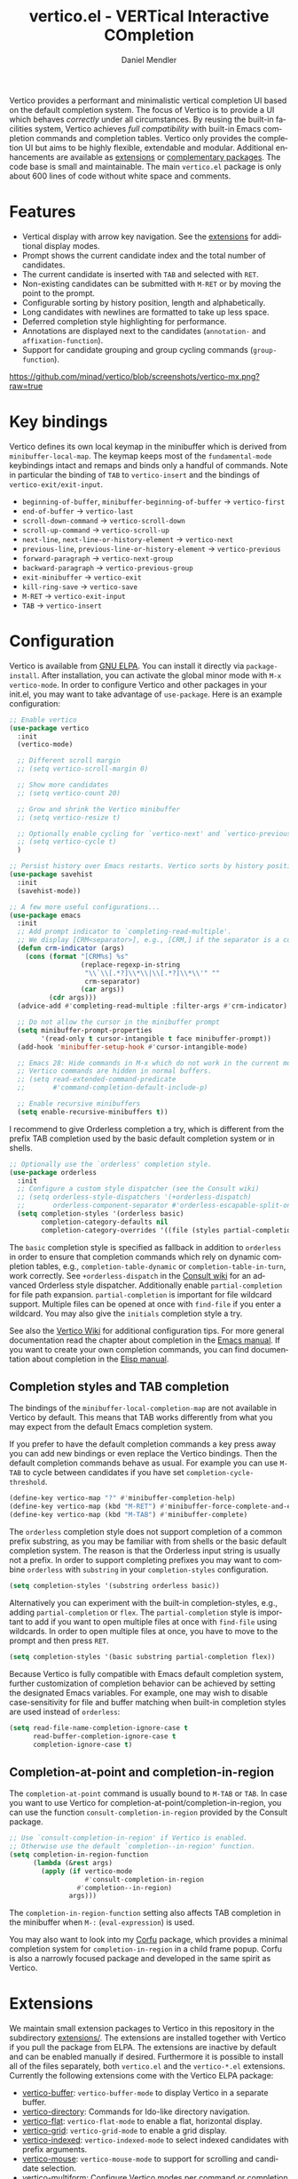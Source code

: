 #+title: vertico.el - VERTical Interactive COmpletion
#+author: Daniel Mendler
#+language: en
#+export_file_name: vertico.texi
#+texinfo_dir_category: Emacs misc features
#+texinfo_dir_title: Vertico: (vertico).
#+texinfo_dir_desc: VERTical Interactive COmpletion.

#+html: <a href="https://www.gnu.org/software/emacs/"><img alt="GNU Emacs" src="https://github.com/minad/corfu/blob/screenshots/emacs.svg?raw=true"/></a>
#+html: <a href="https://elpa.gnu.org/packages/vertico.html"><img alt="GNU ELPA" src="https://elpa.gnu.org/packages/vertico.svg"/></a>
#+html: <a href="https://elpa.gnu.org/devel/vertico.html"><img alt="GNU-devel ELPA" src="https://elpa.gnu.org/devel/vertico.svg"/></a>
#+html: <img src="https://upload.wikimedia.org/wikipedia/commons/thumb/7/75/Vertigomovie_restoration.jpg/800px-Vertigomovie_restoration.jpg" align="right" width="30%">

Vertico provides a performant and minimalistic vertical completion UI based on
the default completion system. The focus of Vertico is to provide a UI which
behaves /correctly/ under all circumstances. By reusing the built-in facilities
system, Vertico achieves /full compatibility/ with built-in Emacs completion
commands and completion tables. Vertico only provides the completion UI but aims
to be highly flexible, extendable and modular. Additional enhancements are
available as [[#extensions][extensions]] or [[#complementary-packages][complementary packages]]. The code base is small and
maintainable. The main ~vertico.el~ package is only about 600 lines of code
without white space and comments.

#+toc: headlines 8

* Features

- Vertical display with arrow key navigation. See the [[#extensions][extensions]] for additional display modes.
- Prompt shows the current candidate index and the total number of candidates.
- The current candidate is inserted with =TAB= and selected with =RET=.
- Non-existing candidates can be submitted with =M-RET= or by moving the point to the prompt.
- Configurable sorting by history position, length and alphabetically.
- Long candidates with newlines are formatted to take up less space.
- Deferred completion style highlighting for performance.
- Annotations are displayed next to the candidates (~annotation-~ and ~affixation-function~).
- Support for candidate grouping and group cycling commands (~group-function~).

[[https://github.com/minad/vertico/blob/screenshots/vertico-mx.png?raw=true]]

* Key bindings

Vertico defines its own local keymap in the minibuffer which is derived from
~minibuffer-local-map~. The keymap keeps most of the ~fundamental-mode~ keybindings
intact and remaps and binds only a handful of commands. Note in particular the
binding of =TAB= to ~vertico-insert~ and the bindings of ~vertico-exit/exit-input~.

- ~beginning-of-buffer~, ~minibuffer-beginning-of-buffer~ -> ~vertico-first~
- ~end-of-buffer~ -> ~vertico-last~
- ~scroll-down-command~ -> ~vertico-scroll-down~
- ~scroll-up-command~ -> ~vertico-scroll-up~
- ~next-line~, ~next-line-or-history-element~ -> ~vertico-next~
- ~previous-line~, ~previous-line-or-history-element~ -> ~vertico-previous~
- ~forward-paragraph~ -> ~vertico-next-group~
- ~backward-paragraph~ -> ~vertico-previous-group~
- ~exit-minibuffer~ -> ~vertico-exit~
- ~kill-ring-save~ -> ~vertico-save~
- =M-RET= -> ~vertico-exit-input~
- =TAB= -> ~vertico-insert~

* Configuration

Vertico is available from [[https://elpa.gnu.org/packages/vertico.html][GNU ELPA]]. You can install it directly via
~package-install~. After installation, you can activate the global minor mode with
=M-x vertico-mode=. In order to configure Vertico and other packages in your
init.el, you may want to take advantage of ~use-package~. Here is an example
configuration:

#+begin_src emacs-lisp
  ;; Enable vertico
  (use-package vertico
    :init
    (vertico-mode)

    ;; Different scroll margin
    ;; (setq vertico-scroll-margin 0)

    ;; Show more candidates
    ;; (setq vertico-count 20)

    ;; Grow and shrink the Vertico minibuffer
    ;; (setq vertico-resize t)

    ;; Optionally enable cycling for `vertico-next' and `vertico-previous'.
    ;; (setq vertico-cycle t)
    )

  ;; Persist history over Emacs restarts. Vertico sorts by history position.
  (use-package savehist
    :init
    (savehist-mode))

  ;; A few more useful configurations...
  (use-package emacs
    :init
    ;; Add prompt indicator to `completing-read-multiple'.
    ;; We display [CRM<separator>], e.g., [CRM,] if the separator is a comma.
    (defun crm-indicator (args)
      (cons (format "[CRM%s] %s"
                    (replace-regexp-in-string
                     "\\`\\[.*?]\\*\\|\\[.*?]\\*\\'" ""
                     crm-separator)
                    (car args))
            (cdr args)))
    (advice-add #'completing-read-multiple :filter-args #'crm-indicator)

    ;; Do not allow the cursor in the minibuffer prompt
    (setq minibuffer-prompt-properties
          '(read-only t cursor-intangible t face minibuffer-prompt))
    (add-hook 'minibuffer-setup-hook #'cursor-intangible-mode)

    ;; Emacs 28: Hide commands in M-x which do not work in the current mode.
    ;; Vertico commands are hidden in normal buffers.
    ;; (setq read-extended-command-predicate
    ;;       #'command-completion-default-include-p)

    ;; Enable recursive minibuffers
    (setq enable-recursive-minibuffers t))
#+end_src

I recommend to give Orderless completion a try, which is different from the
prefix TAB completion used by the basic default completion system or in shells.

#+begin_src emacs-lisp
    ;; Optionally use the `orderless' completion style.
    (use-package orderless
      :init
      ;; Configure a custom style dispatcher (see the Consult wiki)
      ;; (setq orderless-style-dispatchers '(+orderless-dispatch)
      ;;       orderless-component-separator #'orderless-escapable-split-on-space)
      (setq completion-styles '(orderless basic)
            completion-category-defaults nil
            completion-category-overrides '((file (styles partial-completion)))))
#+end_src

The =basic= completion style is specified as fallback in addition to =orderless= in
order to ensure that completion commands which rely on dynamic completion
tables, e.g., ~completion-table-dynamic~ or ~completion-table-in-turn~, work
correctly. See =+orderless-dispatch= in the [[https://github.com/minad/consult/wiki][Consult wiki]] for an advanced Orderless
style dispatcher. Additionally enable =partial-completion= for file path
expansion. =partial-completion= is important for file wildcard support. Multiple
files can be opened at once with =find-file= if you enter a wildcard. You may also
give the =initials= completion style a try.

See also the [[https://github.com/minad/vertico/wiki][Vertico Wiki]] for additional configuration tips. For more general
documentation read the chapter about completion in the [[https://www.gnu.org/software/emacs/manual/html_node/emacs/Completion.html][Emacs manual]]. If you want
to create your own completion commands, you can find documentation about
completion in the [[https://www.gnu.org/software/emacs/manual/html_node/elisp/Completion.html][Elisp manual]].

** Completion styles and TAB completion

The bindings of the ~minibuffer-local-completion-map~ are not available in Vertico
by default. This means that TAB works differently from what you may expect from
the default Emacs completion system.

If you prefer to have the default completion commands a key press away you can
add new bindings or even replace the Vertico bindings. Then the default
completion commands behave as usual. For example you can use =M-TAB= to cycle
between candidates if you have set ~completion-cycle-threshold~.

#+begin_src emacs-lisp
  (define-key vertico-map "?" #'minibuffer-completion-help)
  (define-key vertico-map (kbd "M-RET") #'minibuffer-force-complete-and-exit)
  (define-key vertico-map (kbd "M-TAB") #'minibuffer-complete)
#+end_src

The ~orderless~ completion style does not support completion of a common prefix
substring, as you may be familiar with from shells or the basic default
completion system. The reason is that the Orderless input string is usually not
a prefix. In order to support completing prefixes you may want to combine
~orderless~ with ~substring~ in your =completion-styles= configuration.

#+begin_src emacs-lisp
  (setq completion-styles '(substring orderless basic))
#+end_src

Alternatively you can experiment with the built-in completion-styles, e.g.,
adding =partial-completion= or =flex=. The =partial-completion= style is important to
add if you want to open multiple files at once with ~find-file~ using wildcards.
In order to open multiple files at once, you have to move to the prompt and then
press =RET=.

#+begin_src emacs-lisp
  (setq completion-styles '(basic substring partial-completion flex))
#+end_src

Because Vertico is fully compatible with Emacs default completion system,
further customization of completion behavior can be achieved by setting the
designated Emacs variables. For example, one may wish to disable
case-sensitivity for file and buffer matching when built-in completion styles
are used instead of ~orderless~:

#+begin_src emacs-lisp
  (setq read-file-name-completion-ignore-case t
        read-buffer-completion-ignore-case t
        completion-ignore-case t)
#+end_src

** Completion-at-point and completion-in-region

The =completion-at-point= command is usually bound to =M-TAB= or =TAB=. In case you
want to use Vertico for completion-at-point/completion-in-region, you can use
the function ~consult-completion-in-region~ provided by the Consult package.

#+begin_src emacs-lisp
  ;; Use `consult-completion-in-region' if Vertico is enabled.
  ;; Otherwise use the default `completion--in-region' function.
  (setq completion-in-region-function
        (lambda (&rest args)
          (apply (if vertico-mode
                     #'consult-completion-in-region
                   #'completion--in-region)
                 args)))
#+end_src

The =completion-in-region-function= setting also affects TAB completion in the
minibuffer when =M-:= (~eval-expression~) is used.

You may also want to look into my [[https://github.com/minad/corfu][Corfu]] package, which provides a minimal
completion system for =completion-in-region= in a child frame popup. Corfu is also
a narrowly focused package and developed in the same spirit as Vertico.

* Extensions
:properties:
:custom_id: extensions
:end:

We maintain small extension packages to Vertico in this repository in the
subdirectory [[https://github.com/minad/vertico/tree/main/extensions][extensions/]]. The extensions are installed together with Vertico if
you pull the package from ELPA. The extensions are inactive by default and can
be enabled manually if desired. Furthermore it is possible to install all of the
files separately, both ~vertico.el~ and the ~vertico-*.el~ extensions. Currently the
following extensions come with the Vertico ELPA package:

- [[https://github.com/minad/vertico/blob/main/extensions/vertico-buffer.el][vertico-buffer]]: =vertico-buffer-mode= to display Vertico in a separate buffer.
- [[https://github.com/minad/vertico/blob/main/extensions/vertico-directory.el][vertico-directory]]: Commands for Ido-like directory navigation.
- [[https://github.com/minad/vertico/blob/main/extensions/vertico-flat.el][vertico-flat]]: =vertico-flat-mode= to enable a flat, horizontal display.
- [[https://github.com/minad/vertico/blob/main/extensions/vertico-grid.el][vertico-grid]]: =vertico-grid-mode= to enable a grid display.
- [[https://github.com/minad/vertico/blob/main/extensions/vertico-indexed.el][vertico-indexed]]: =vertico-indexed-mode= to select indexed candidates with prefix arguments.
- [[https://github.com/minad/vertico/blob/main/extensions/vertico-mouse.el][vertico-mouse]]: =vertico-mouse-mode= to support for scrolling and candidate selection.
- [[https://github.com/minad/vertico/blob/main/extensions/vertico-multiform.el][vertico-multiform]]: Configure Vertico modes per command or completion category.
- [[https://github.com/minad/vertico/blob/main/extensions/vertico-quick.el][vertico-quick]]: Commands to select using Avy-style quick keys.
- [[https://github.com/minad/vertico/blob/main/extensions/vertico-repeat.el][vertico-repeat]]: The command =vertico-repeat= repeats the last completion session.
- [[https://github.com/minad/vertico/blob/main/extensions/vertico-reverse.el][vertico-reverse]]: =vertico-reverse-mode= to reverse the display.
- [[https://github.com/minad/vertico/blob/main/extensions/vertico-unobtrusive.el][vertico-unobtrusive]]: =vertico-unobtrusive-mode= displays only the topmost candidate.

See the Commentary of those files for configuration details. With these
extensions it is possible to adapt Vertico such that it matches your preference
or behaves similar to other familiar UIs. For example, the combination
=vertico-flat= plus =vertico-directory= resembles Ido in look and feel. For an
interface similar to Helm, the extension =vertico-buffer= allows you to configure
freely where the completion buffer opens, instead of growing the minibuffer.
Furthermore =vertico-buffer= will adjust the number of displayed candidates
according to the buffer height.

Configuration example for =vertico-directory=:

#+begin_src emacs-lisp
  ;; Configure directory extension.
  (use-package vertico-directory
    :after vertico
    :ensure nil
    ;; More convenient directory navigation commands
    :bind (:map vertico-map
                ("RET" . vertico-directory-enter)
                ("DEL" . vertico-directory-delete-char)
                ("M-DEL" . vertico-directory-delete-word))
    ;; Tidy shadowed file names
    :hook (rfn-eshadow-update-overlay . vertico-directory-tidy))
#+end_src

** Configure Vertico per command or completion category

[[https://github.com/minad/vertico/blob/screenshots/vertico-ripgrep.png?raw=true]]

Vertico offers the =vertico-multiform-mode= which allows you to configure Vertico
per command or per completion category. The =vertico-buffer-mode= enables a
Helm-like buffer display, which takes more space but also displays more
candidates. This verbose display mode is useful for commands like ~consult-imenu~
or ~consult-outline~ since the buffer display allows you to get a better overview
over the entire current buffer. But for other commands you want to keep using
the default Vertico display. ~vertico-multiform-mode~ solves this configuration
problem.

#+begin_src emacs-lisp
  ;; Enable vertico-multiform
  (vertico-multiform-mode)

  ;; Configure the display per command.
  ;; Use a buffer with indices for imenu
  ;; and a flat (Ido-like) menu for M-x.
  (setq vertico-multiform-commands
        '((consult-imenu buffer indexed)
          (execute-extended-command unobtrusive)))

  ;; Configure the display per completion category.
  ;; Use the grid display for files and a buffer
  ;; for the consult-grep commands.
  (setq vertico-multiform-categories
        '((file grid)
          (consult-grep buffer)))
#+end_src

Temporary toggling between the different display modes is possible. Bind the
following commands:

#+begin_src emacs-lisp
  (define-key vertico-map "\M-V" #'vertico-multiform-vertical)
  (define-key vertico-map "\M-G" #'vertico-multiform-grid)
  (define-key vertico-map "\M-F" #'vertico-multiform-flat)
  (define-key vertico-map "\M-R" #'vertico-multiform-reverse)
  (define-key vertico-map "\M-U" #'vertico-multiform-unobtrusive)
#+end_src

You can use your own functions or even lambdas to configure the completion
behavior per command or per completion category. The function must have the
calling convention of a mode, i.e., it takes a single argument, which is either
1 to turn on the mode and -1 to turn off the mode.

#+begin_src emacs-lisp
  ;; Configure `consult-outline' as a scaled down TOC in a separate buffer
  (setq vertico-multiform-commands
        `((consult-outline buffer ,(lambda (_) (text-scale-set -1)))))
#+end_src

Furthermore you can tune buffer-local settings per command or category.

#+begin_src emacs-lisp
  ;; Change the default sorting function.
  ;; See `vertico-sort-function' and `vertico-sort-override-function'.
  (setq vertico-multiform-commands
        '((describe-symbol (vertico-sort-function . vertico-sort-alpha))))

  (setq vertico-multiform-categories
        '((symbol (vertico-sort-function . vertico-sort-alpha))
          (file (vertico-sort-function . sort-directories-first))))

  ;; Sort directories before files
  (defun sort-directories-first (files)
    (setq files (vertico-sort-history-length-alpha files))
    (nconc (seq-filter (lambda (x) (string-suffix-p "/" x)) files)
           (seq-remove (lambda (x) (string-suffix-p "/" x)) files)))
#+end_src

Combining these features allows us to fine-tune the completion display even more
by adjusting the ~vertico-buffer-display-action~. We can for example reuse the
current window for commands of the ~consult-grep~ category (~consult-grep~,
~consult-git-grep~ and ~consult-ripgrep~). Note that this configuration is
incompatible with Consult preview, since the previewed buffer is usually shown
in exactly this window. Nevertheless this snippet demonstrates the flexibility
of the configuration system.

#+begin_src emacs-lisp
  ;; Configure the buffer display and the buffer display action
  (setq vertico-multiform-categories
        '((consult-grep
           buffer
           (vertico-buffer-display-action . (display-buffer-same-window)))))

  ;; Disable preview for consult-grep commands
  (consult-customize consult-ripgrep consult-git-grep consult-grep :preview-key nil)
#+end_src

As another example, the following code uses ~vertico-flat~ and ~vertico-cycle~ to
emulate ~(ido-mode 'buffer)~, i.e., Ido when it is enabled only for completion of
buffer names. ~vertico-cycle~ set to ~t~ is necessary here to prevent completion
candidates from disappearing when they scroll off-screen to the left.

#+begin_src emacs-lisp
  (setq vertico-multiform-categories
        '((buffer flat (vertico-cycle . t))))
#+end_src

* Complementary packages
:properties:
:custom_id: complementary-packages
:end:

Vertico integrates well with complementary packages, which enrich the completion
UI. These packages are fully supported:

- [[https://github.com/minad/marginalia][Marginalia]]: Rich annotations in the minibuffer
- [[https://github.com/minad/consult][Consult]]: Useful search and navigation commands
- [[https://github.com/oantolin/embark][Embark]]: Minibuffer actions and context menu
- [[https://github.com/oantolin/orderless][Orderless]]: Advanced completion style

In order to get accustomed with the package ecosystem, I recommend the following
quick start approach:

1. Start with plain Emacs (~emacs -Q~).
2. Install and enable Vertico to get incremental minibuffer completion.
3. Install Orderless and/or configure the built-in completion styles
   for more flexible minibuffer filtering.
4. Install Marginalia if you like rich minibuffer annotations.
5. Install Embark and add two keybindings for ~embark-dwim~ and ~embark-act~.
   I am using the mnemonic keybindings =M-.= and =C-.= since these commands allow
   you to act on the object at point or in the minibuffer.
6. Install Consult if you want additional featureful completion commands,
   e.g., the buffer switcher ~consult-buffer~ with preview or the line-based
   search ~consult-line~.
7. Install Embark-Consult and Wgrep for export from =consult-line= to =occur-mode=
   buffers and from =consult-grep= to editable =grep-mode= buffers.
8. Fine tune Vertico with [[#extensions][extensions]].

The ecosystem is modular. You don't have to use all of these components. Use
only the ones you like and the ones which fit well into your setup. The steps 1.
to 4. introduce no new commands over plain Emacs. Step 5. introduces the new
commands ~embark-act~ and ~embark-dwim~. In step 6. you get the Consult commands,
some offer new functionality not present in Emacs already (e.g., ~consult-line~)
and some are substitutes (e.g., ~consult-buffer~ for ~switch-to-buffer~).

* Child frames and Popups

An often requested feature is the ability to display the completions in a child
frame popup. Personally I am critical of using child frames for minibuffer
completion. From my experience it introduces more problems than it solves. Most
importantly child frames hide the content of the underlying buffer. Furthermore
child frames do not play well together with changing windows and entering
recursive minibuffer sessions. On top, child frames can feel slow and sometimes
flicker. A better alternative is the ~vertico-buffer~ display which can even be
configured individually per command using ~vertico-multiform~. On the plus side of
child frames, the completion display appears at the center of the screen, where
your eyes are focused. Please give the following packages a try and judge for
yourself.

- [[https://github.com/muffinmad/emacs-mini-frame][mini-frame]]: Display the entire minibuffer in a child frame.
- [[https://github.com/minad/mini-popup][mini-popup]]: Slightly simpler alternative to mini-frame.
- [[https://github.com/tumashu/vertico-posframe][vertico-posframe]]: Display only the Vertico minibuffer in a child frame using
  the posframe library.

* Alternatives

There are many alternative completion UIs, each UI with its own advantages and
disadvantages.

Vertico aims to be 100% compliant with all Emacs commands and achieves that with
a minimal code base, relying purely on ~completing-read~ while avoiding to invent
its own APIs. Inventing a custom API as Helm or Ivy is explicitly avoided in
order to increase flexibility and package reuse. Due to its small code base and
reuse of the Emacs built-in facilities, bugs and compatibility issues are less
likely to occur in comparison to completion UIs or monolithic completion systems.

Since Vertico only provides the UI, you may want to combine it with some of the
complementary packages, to give a full-featured completion experience similar to
Helm or Ivy. The idea is to have smaller independent components, which one can
add and understand step by step. Each component focuses on its niche and tries
to be as non-intrusive as possible. Vertico targets users interested in crafting
their Emacs precisely to their liking - completion plays an integral part in how
the users interacts with Emacs.

There are other interactive completion UIs, which follow a similar philosophy:

- [[https://git.sr.ht/~protesilaos/mct][Mct]]: Minibuffer and Completions in Tandem. Mct reuses the default
  ~*Completions*~ buffer and enhances it with automatic updates and additional
  keybindings, to select a candidate and move between minibuffer and completions
  buffer. Since Mct uses a fully functional buffer you can use familiar buffer
  commands inside the completions buffer. The main distinction to Vertico's
  approach is that ~*Completions*~ buffer displays all matching candidates. This
  has the advantage that you can interact freely with the candidates and jump
  around with Isearch or Avy. On the other hand it necessarily causes a
  slowdown. Mct supports completion in region via its ~mct-region-mode~. Note that
  Mct development is currently [[https://protesilaos.com/codelog/2022-04-14-emacs-discontinue-mct/][discontinued]] due to recent changes of the default
  completion UI on the Emacs master branch.
- [[https://github.com/radian-software/selectrum][Selectrum]]: Selectrum was the predecessor of Vertico. Vertico was designed
  specifically to address the technical shortcomings of Selectrum. Selectrum is
  not fully compatible with every Emacs completion command and dynamic
  completion tables, since it uses its own filtering infrastructure, which
  deviates from the standard Emacs completion facilities. Therefore Selectrum
  has been deprecated in favor of Vertico. Furthermore, Vertico was designed
  with flexibility in mind via its [[#extensions][extensions]]. See the [[https://github.com/minad/vertico/wiki/Migrating-from-Selectrum-to-Vertico][migration guide]] if you
  plan to migrate from Selectrum to Vertico.
- Icomplete: Emacs 28 comes with a builtin =icomplete-vertical-mode=, which is a
  more bare-bone than Vertico. Vertico offers more flexibility thanks to its
  [[#extensions][extensions]].

* Resources

If you want to learn more about Vertico and minibuffer completion, check out the
following resources:

- [[https://github.com/doomemacs/doomemacs/tree/master/modules/completion/vertico][Doom Emacs Vertico Module]]: Vertico is Doom's default completion system.
- [[https://github.com/SystemCrafters/crafted-emacs/blob/master/modules/crafted-completion.el][Crafted Emacs Completion Module]]: Vertico and Corfu are used for completion.
- [[https://git.sr.ht/~protesilaos/dotfiles/tree/master/item/emacs/.emacs.d/][Prot's Emacs configuration]]: Vertico and Corfu are used for completion.
- [[https://www.youtube.com/watch?v=fnE0lXoe7Y0][Emacs Completion Explained]] (2022-07-19) by Andrew Tropin.
- [[https://www.youtube.com/watch?v=w9hHMDyF9V4][Emacs Minibuffer Completions]] (2022-02-12) by Greg Yut.
- [[https://www.youtube.com/watch?v=hPwDbx--Waw][Vertico Extensions for Emacs]] (2022-01-08) by Karthik Chikmagalur.
- [[https://youtu.be/5ffb2at2d7w][Using Emacs Episode 80 - Vertico, Marginalia, Consult and Embark]] (2021-10-26) by Mike Zamansky.
- [[https://www.youtube.com/watch?v=UtqE-lR2HCA][System Crafters Live! - Replacing Ivy and Counsel with Vertico and Consult]] (2021-05-21) by David Wilson.
- [[https://www.youtube.com/watch?v=J0OaRy85MOo][Streamline Your Emacs Completions with Vertico]] (2021-05-17) by David Wilson.

* Contributions

Since this package is part of [[https://elpa.gnu.org/packages/vertico.html][GNU ELPA]] contributions require a copyright
assignment to the FSF.

* Debugging Vertico

When you observe an error in the =vertico--exhibit= post command hook, you should
install an advice to enforce debugging. This allows you to obtain a stack trace
in order to narrow down the location of the error. The reason is that post
command hooks are automatically disabled (and not debugged) by Emacs. Otherwise
Emacs could become unusable, given that the hooks are executed after every
command.

#+begin_src emacs-lisp
  (setq debug-on-error t)

  (defun force-debug (func &rest args)
    (condition-case e
        (apply func args)
      ((debug error) (signal (car e) (cdr e)))))

  (advice-add #'vertico--exhibit :around #'force-debug)
#+end_src

* Problematic completion commands

Vertico is robust in most scenarios. However some completion commands make
certain assumptions about the completion styles and the completion UI. Some of
these assumptions may not hold in Vertico or other UIs and require minor
workarounds.

** ~org-refile~

~org-refile~ uses ~org-olpath-completing-read~ to complete the outline path in
steps, when ~org-refile-use-outline-path~ is non-nil.

Unfortunately the implementation of this Org completion table assumes that the
~basic~ completion style is used. The table is incompatible with completion styles
like ~substring~, ~flex~ or ~orderless~. In order to fix the issue at the root, the
completion table should make use of completion boundaries similar to the
built-in file completion table. In your user configuration you can prioritize
~basic~ before ~orderless~.

#+begin_src emacs-lisp
  ;; Alternative 1: Use the basic completion style
  (setq org-refile-use-outline-path 'file
        org-outline-path-complete-in-steps t)
  (advice-add #'org-olpath-completing-read :around
              (lambda (&rest args)
                (minibuffer-with-setup-hook
                    (lambda () (setq-local completion-styles '(basic)))
                  (apply args))))
#+end_src

Alternatively you may want to disable the outline path completion in steps. The
completion on the full path can be quicker since the input string matches
directly against substrings of the full path, which is useful with Orderless.
However the list of possible completions becomes much more cluttered.

#+begin_src emacs-lisp
  ;; Alternative 2: Complete full paths
  (setq org-refile-use-outline-path 'file
        org-outline-path-complete-in-steps nil)
#+end_src

** ~org-agenda-filter~

Similar to ~org-refile~, the ~org-agenda-filter~ completion function
(~org-agenda-filter-completion-function~) does not make use of completion
boundaries. Unfortunately =TAB= completion (~minibuffer-complete~) does not work for
this reason. This affects Vertico and also the Emacs default completion system.
For example if you enter ~+tag<0 TAB~ the input is replaced with ~0:10~ which is not
correct. With preserved completion boundaries, the expected result would be
~+tag<0:10~.

** ~tmm-menubar~

The text menu bar works well with Vertico but always shows a =*Completions*=
buffer, which is unwanted if you use the Vertico UI. This completion buffer can
be disabled with an advice. If you disabled the standard GUI menu bar and prefer
the Vertico interface you may also overwrite the default F10 keybinding.

#+begin_src emacs-lisp
  (global-set-key [f10] #'tmm-menubar)
  (advice-add #'tmm-add-prompt :after #'minibuffer-hide-completions)
#+end_src

** ~ffap-menu~

The command ~ffap-menu~ shows the =*Completions*= buffer by default like
~tmm-menubar~, which is unnecessary with Vertico. This completion buffer can be
disabled as follows.

#+begin_src emacs-lisp
  (advice-add #'ffap-menu-ask :around (lambda (&rest args)
                                   (cl-letf (((symbol-function #'minibuffer-completion-help)
                                              #'ignore))
                                     (apply args))))
#+end_src

** ~completion-table-dynamic~

Dynamic completion tables (~completion-table-dynamic~, ~completion-table-in-turn~,
etc.) should work well with Vertico. However the requirement is that the =basic=
completion style is enabled. The =basic= style performs prefix filtering by
passing the input to the completion table (or the dynamic completion table
function). The =basic= completion style must not necessarily be configured with
highest priority, it can also come after other completion styles like =orderless=,
=substring= or =flex=.

#+begin_src emacs-lisp
  (setq completion-styles '(basic))
  ;; (setq completion-styles '(orderless basic))
  (completing-read "Dynamic: "
                   (completion-table-dynamic
                    (lambda (str)
                      (list (concat str "1")
                            (concat str "2")
                            (concat str "3")))))
#+end_src

** Submitting the empty string

The commands ~multi-occur~, ~auto-insert~, ~bbdb-create~ read multiple arguments from
the minibuffer with ~completing-read~, one at a time, until you submit an empty
string. You should type =M-RET= (~vertico-exit-input~) to finish the loop. Directly
pressing =RET= (~vertico-exit~) does not work since the first candidate is
preselected.

The underlying issue is that ~completing-read~ always allows you to exit with the
empty string, which is called the /null completion/, even if the ~REQUIRE-MATCH~
argument is non-nil. Try the following two calls to ~completing-read~ with =C-x C-e=:

#+begin_src emacs-lisp
  (completing-read "Select: " '("first" "second" "third") nil 'require-match)
  (completing-read "Select: " '("first" "second" "third") nil 'require-match nil nil "")
#+end_src

In both cases the empty string can be submitted. In the first case no explicit
default value is specified and Vertico preselects the *first* candidate. In order
to exit with the empty string, press =M-RET=. In the second case the explicit
default value "" is specified and Vertico preselects the prompt, such that
exiting with the empty string is possible by pressing =RET= only.

** Tramp hostname completion

In combination with Orderless, hostnames are not made available for completion
after entering =/ssh:=. In order to avoid this problem, the =basic= completion style
should be specified for the file completion category, such that =basic= is tried
before =orderless=.

#+begin_src emacs-lisp
  (setq completion-styles '(orderless basic)
        completion-category-overrides '((file (styles basic partial-completion))))
#+end_src

For users who are familiar with the =completion-style= machinery: You may also
define a custom completion style which sets in only for remote files!

#+begin_src emacs-lisp
  (defun basic-remote-try-completion (string table pred point)
    (and (vertico--remote-p string)
         (completion-basic-try-completion string table pred point)))
  (defun basic-remote-all-completions (string table pred point)
    (and (vertico--remote-p string)
         (completion-basic-all-completions string table pred point)))
  (add-to-list
   'completion-styles-alist
   '(basic-remote basic-remote-try-completion basic-remote-all-completions nil))
  (setq completion-styles '(orderless basic)
        completion-category-overrides '((file (styles basic-remote partial-completion))))
#+end_src
